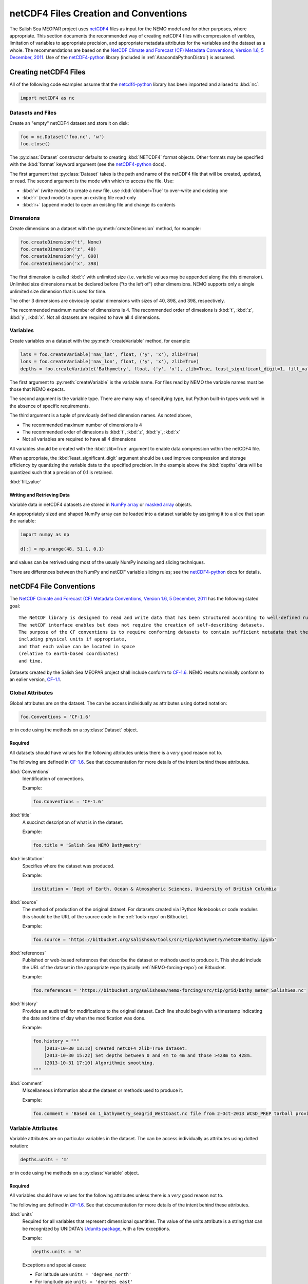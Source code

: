 **************************************
netCDF4 Files Creation and Conventions
**************************************

The Salish Sea MEOPAR project uses netCDF4_ files as input for the NEMO model and for other purposes,
where appropriate.
This section documents the recommended way of creating netCDF4 files with compression of varibles,
limitation of variables to appropriate precision,
and appropriate metadata attributes for the variables and the dataset as a whole.
The recommendations are based on the `NetCDF Climate and Forecast (CF) Metadata Conventions, Version 1.6, 5 December, 2011`_.
Use of the `netCDF4-python`_ library
(included in :ref:`AnacondaPythonDistro`)
is assumed.

.. _netCDF4: http://www.unidata.ucar.edu/software/netcdf/
.. _NetCDF Climate and Forecast (CF) Metadata Conventions, Version 1.6, 5 December, 2011: http://cf-pcmdi.llnl.gov/documents/cf-conventions/1.6/cf-conventions.html
.. _netCDF4-python: http://netcdf4-python.googlecode.com/


Creating netCDF4 Files
======================

All of the following code examples assume that the `netcdf4-python`_ library has been imported and aliased to :kbd:`nc`:

.. code-block:: python

    import netCDF4 as nc


Datasets and Files
------------------

Create an "empty" netCDF4 dataset and store it on disk:

.. code-block:: python

    foo = nc.Dataset('foo.nc', 'w')
    foo.close()

The :py:class:`Dataset` constructor defaults to creating :kbd:`NETCDF4` format objects.
Other formats may be specified with the :kbd:`format` keyword argument
(see the `netCDF4-python`_ docs).

The first argument that :py:class:`Dataset` takes is the path and name of the netCDF4 file that will be created, updated, or read.
The second argument is the mode with which to access the file.
Use:

* :kbd:`w` (write mode) to create a new file,
  use :kbd:`clobber=True` to over-write and existing one
* :kbd:`r` (read mode) to open an existing file read-only
* :kbd:`r+` (append mode) to open an existing file and change its contents


Dimensions
----------

Create dimensions on a dataset with the :py:meth:`createDimension` method,
for example:

.. code-block:: python

    foo.createDimension('t', None)
    foo.createDimension('z', 40)
    foo.createDimension('y', 898)
    foo.createDimension('x', 398)

The first dimension is called :kbd:`t` with unlimited size
(i.e. variable values may be appended along the this dimension).
Unlimited size dimensions must be declared before
("to the left of")
other dimensions.
NEMO supports only a single unlimited size dimension that is used for time.

The other 3 dimensions are obviously spatial dimensions with sizes of 40,
898,
and 398,
respectively.

The recommended maximum number of dimensions is 4.
The recommended order of dimesions is :kbd:`t`,
:kbd:`z`,
:kbd:`y`,
:kbd:`x`.
Not all datasets are required to have all 4 dimensions.


.. _netCDF4-python-variables:

Variables
---------

Create variables on a dataset with the :py:meth:`createVariable` method,
for example:

.. code-block:: python

    lats = foo.createVariable('nav_lat', float, ('y', 'x'), zlib=True)
    lons = foo.createVariable('nav_lon', float, ('y', 'x'), zlib=True)
    depths = foo.createVariable('Bathymetry', float, ('y', 'x'), zlib=True, least_significant_digit=1, fill_value=0)

The first argument to :py:meth:`createVariable` is the variable name.
For files read by NEMO the variable names must be those that NEMO expects.

The second argument is the variable type.
There are many way of specifying type,
but Python built-in types work well in the absence of specific requirements.

The third argument is a tuple of previously defined dimension names.
As noted above,

* The recommended maximum number of dimensions is 4
* The recommended order of dimesions is :kbd:`t`,
  :kbd:`z`,
  :kbd:`y`,
  :kbd:`x`
* Not all variables are required to have all 4 dimensions

All variables should be created with the :kbd:`zlib=True` argument to enable data compression within the netCDF4 file.

When appropriate,
the :kbd:`least_significant_digit` argument should be used improve compression and storage efficiency by quantizing the variable data to the specified precision.
In the example above the :kbd:`depths` data will be quantized such that a precision of 0.1 is retained.

:kbd:`fill_value`


Writing and Retrieving Data
~~~~~~~~~~~~~~~~~~~~~~~~~~~

Variable data in netCDF4 datasets are stored in NumPy_ array_ or `masked array`_ objects.

.. _NumPy: http://docs.scipy.org/doc/numpy/reference/index.html
.. _array: http://docs.scipy.org/doc/numpy/reference/arrays.html
.. _masked array: http://docs.scipy.org/doc/numpy/reference/maskedarray.html

An appropriately sized and shaped NumPy array can be loaded into a dataset variable by assigning it to a slice that span the variable:

.. code-block:: python

    import numpy as np

    d[:] = np.arange(48, 51.1, 0.1)

and values can be retrived using most of the usualy NumPy indexing and slicing techniques.

There are differences between the NumPy and netCDF variable slicing rules;
see the `netCDF4-python`_ docs for details.


netCDF4 File Conventions
========================

The `NetCDF Climate and Forecast (CF) Metadata Conventions, Version 1.6, 5 December, 2011`_ has the following stated goal::

  The NetCDF library is designed to read and write data that has been structured according to well-defined rules and is easily ported across various computer platforms.
  The netCDF interface enables but does not require the creation of self-describing datasets.
  The purpose of the CF conventions is to require conforming datasets to contain sufficient metadata that they are self-describing in the sense that each variable in the file has an associated description of what it represents,
  including physical units if appropriate,
  and that each value can be located in space
  (relative to earth-based coordinates)
  and time.

Datasets created by the Salish Sea MEOPAR project shall include conform to `CF-1.6`_.
NEMO results nominally conform to an ealier version,
`CF-1.1`_.

.. _CF-1.1: http://cf-pcmdi.llnl.gov/documents/cf-conventions/1.1
.. _CF-1.6: http://cf-pcmdi.llnl.gov/documents/cf-conventions/1.6/cf-conventions.html


Global Attributes
-----------------

Global attributes are on the dataset.
The can be access individually as attributes using dotted notation:

.. code-block:: python

    foo.Conventions = 'CF-1.6'

or in code using the methods on a :py:class:`Dataset` object.

Required
~~~~~~~~

All datasets should have values for the following attributes unless there is a *very* good reason not to.

The following are defined in `CF-1.6`_.
See that documentation for more details of the intent behind these attributes.

:kbd:`Conventions`
  Identification of conventions.

  Example:

  .. code-block:: python

      foo.Conventions = 'CF-1.6'

:kbd:`title`
  A succinct description of what is in the dataset.

  Example:

  .. code-block:: python

      foo.title = 'Salish Sea NEMO Bathymetry'

:kbd:`institution`
  Specifies where the dataset was produced.

  Example:

  .. code-block:: python

      institution = 'Dept of Earth, Ocean & Atmospheric Sciences, University of British Columbia'

:kbd:`source`
  The method of production of the original dataset.
  For datasets created via IPython Notebooks or code modules this should be the URL of the source code in the :ref:`tools-repo` on Bitbucket.

  Example:

  .. code-block:: python

      foo.source = 'https://bitbucket.org/salishsea/tools/src/tip/bathymetry/netCDF4bathy.ipynb'

:kbd:`references`
  Published or web-based references that describe the dataset or methods used to produce it.
  This should include the URL of the dataset in the appropriate repo
  (typically :ref:`NEMO-forcing-repo`)
  on Bitbucket.

  Example:

  .. code-block:: python

      foo.references = 'https://bitbucket.org/salishsea/nemo-forcing/src/tip/grid/bathy_meter_SalishSea.nc'

:kbd:`history`
  Provides an audit trail for modifications to the original dataset.
  Each line should begin with a timestamp indicating the date and time of day when the modification was done.

  Example:

  .. code-block:: python

      foo.history = """
          [2013-10-30 13:18] Created netCDF4 zlib=True dataset.
          [2013-10-30 15:22] Set depths between 0 and 4m to 4m and those >428m to 428m.
          [2013-10-31 17:10] Algorithmic smoothing.
      """

:kbd:`comment`
  Miscellaneous information about the dataset or methods used to produce it.

  Example:

  .. code-block:: python

      foo.comment = 'Based on 1_bathymetry_seagrid_WestCoast.nc file from 2-Oct-2013 WCSD_PREP tarball provided by J-P Paquin.'


Variable Attributes
-------------------

Variable attributes are on particular variables in the dataset.
The can be access individually as attributes using dotted notation:

.. code-block:: python

    depths.units = 'm'

or in code using the methods on a :py:class:`Variable` object.


Required
~~~~~~~~

All variables should have values for the following attributes unless there is a *very* good reason not to.

The following are defined in `CF-1.6`_.
See that documentation for more details of the intent behind these attributes.

:kbd:`units`
  Required for all variables that represent dimensional quantities.
  The value of the units attribute is a string that can be recognized by UNIDATA's `Udunits package`_,
  with a few exceptions.

  .. _Udunits package: http://www.unidata.ucar.edu/software/udunits/

  Example:

  .. code-block:: python

      depths.units = 'm'

  Exceptions and special cases:

  * For latitude use ``units = 'degrees_north'``
  * For longitude use ``units = 'degrees_east'``
  * For practical salinity use ``units = 1`` and ``long_name = 'Practical Salinity'``

:kbd:`long_name`
  A long descriptive name which may, for example, be used for labeling plots.

  Example:

  .. code-block:: python

      depths.long_name = 'Depth'


As Applicable
~~~~~~~~~~~~~

:kbd:`calendar`
  foo

  Example:

  .. code-block:: python

      source

:kbd:`positive`
  The direction of positive
  (i.e., the direction in which the coordinate values are increasing)
  for a vertical coordinate.
  For Salish Sea MEOPAR files this is applicable to depths and a value of :kbd:`down` is used,
  indicating that the depth of the surface is 0 and depth values increase downward.

  Example:

  .. code-block:: python

      depths.positive = 'down'

:kbd:`valid_range`
  Smallest and largest valid values of a variable.
  If valid minimum and maximum values for a variable can be stated,
  use this instead of :kbd:`valid_min` and :kbd:`valid_max`.

  Example:

  .. code-block:: python

      depths.valid_range = np.array((0.0, 428.0))

:kbd:`valid_min`
  Smallest valid value of a variable.
  Use this only if there is no value for :kbd:`valid_max`,
  otherwise,
  use :kbd:`valid_range`.

  Example:

  .. code-block:: python

      sal.valid_min = 0

:kbd:`valid_max`
  Largest valid value of a variable.
  Use this only if there is no value for :kbd:`valid_min`,
  otherwise,
  use :kbd:`valid_range`.

  Example:

  .. code-block:: python

      foo.valid_max = 42

:kbd:`_FillValue`
  The value that a variable gets filled with before any data is loaded into it.
  Each data type has a default for :kbd:`_FillValue`,
  but a variable-specific value can be specified in the :py:meth:`createVariable` method
  (see :ref:`netCDF4-python-variables`).

:kbd:`standard_name`
  A name used to identify the physical quantity.
  A standard name contains no whitespace and is case sensitive.
  The :kbd:`standard_name` attribute is typically used where a descriptive,
  code-friendly alternative to the :kbd:`long_name` or the variable name itself is needed.

  Example:

  .. code-block:: python

      sal.standard_name = 'practical_salinity'
